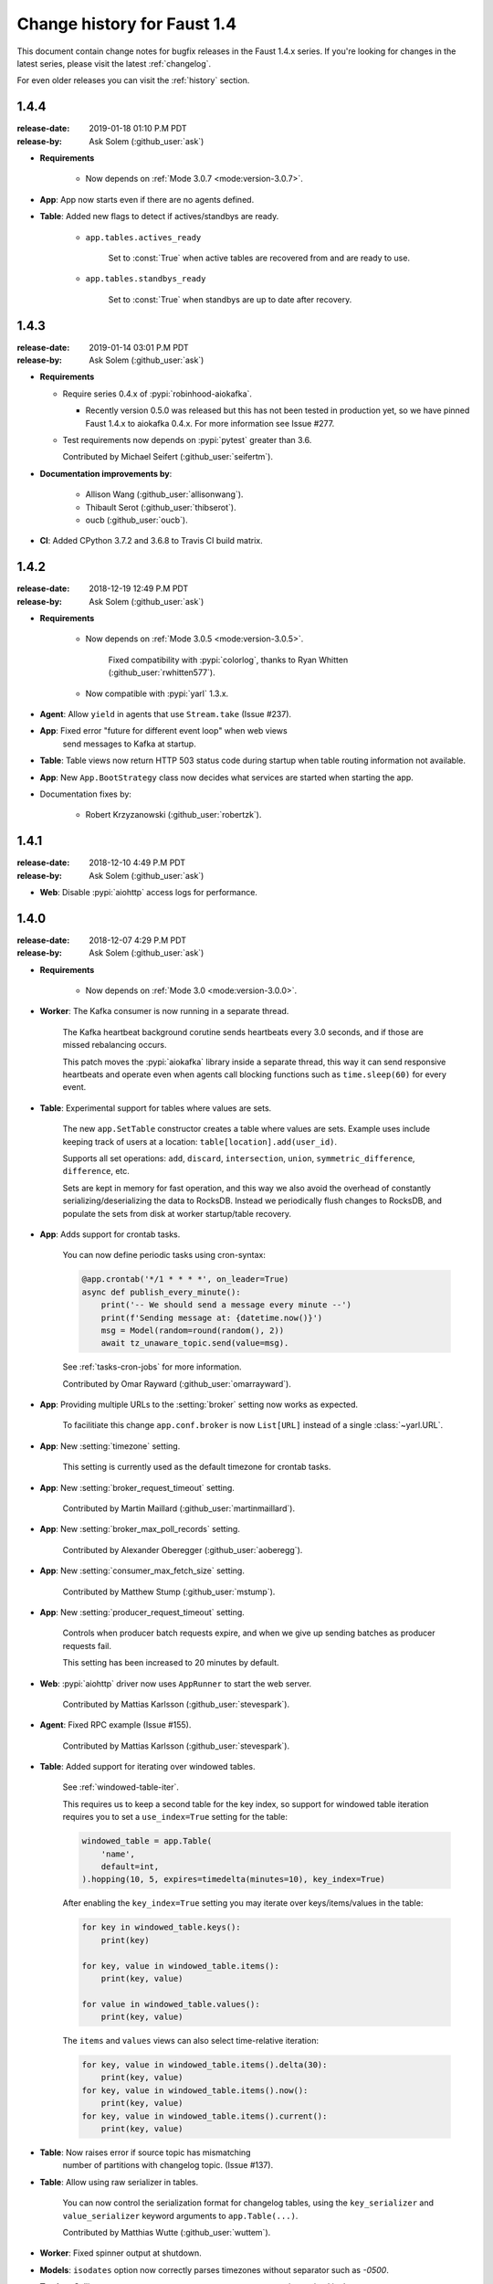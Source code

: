 .. _changelog-1.4:

==============================
 Change history for Faust 1.4
==============================

This document contain change notes for bugfix releases in
the Faust 1.4.x series. If you're looking for changes in the latest
series, please visit the latest :ref:`changelog`.

For even older releases you can visit the :ref:`history` section.

.. _version-1.4.4:

1.4.4
=====
:release-date: 2019-01-18 01:10 P.M PDT
:release-by: Ask Solem (:github_user:`ask`)

- **Requirements**

    + Now depends on :ref:`Mode 3.0.7 <mode:version-3.0.7>`.

- **App**: App now starts even if there are no agents defined.

- **Table**: Added new flags to detect if actives/standbys are ready.

    - ``app.tables.actives_ready``

        Set to :const:`True` when active tables are recovered from
        and are ready to use.

    - ``app.tables.standbys_ready``

        Set to :const:`True` when standbys are up to date after
        recovery.

.. _version-1.4.3:

1.4.3
=====
:release-date: 2019-01-14 03:01 P.M PDT
:release-by: Ask Solem (:github_user:`ask`)

- **Requirements**

  + Require series 0.4.x of :pypi:`robinhood-aiokafka`.

    - Recently version 0.5.0 was released but this has not been tested
      in production yet, so we have pinned Faust 1.4.x to aiokafka 0.4.x.
      For more information see Issue #277.

  + Test requirements now depends on :pypi:`pytest` greater than 3.6.

    Contributed by Michael Seifert (:github_user:`seifertm`).

- **Documentation improvements by**:

    + Allison Wang (:github_user:`allisonwang`).
    + Thibault Serot (:github_user:`thibserot`).
    + oucb (:github_user:`oucb`).

- **CI**: Added CPython 3.7.2 and 3.6.8 to Travis CI build matrix.

.. _version-1.4.2:

1.4.2
=====
:release-date: 2018-12-19 12:49 P.M PDT
:release-by: Ask Solem (:github_user:`ask`)

- **Requirements**

    + Now depends on :ref:`Mode 3.0.5 <mode:version-3.0.5>`.

        Fixed compatibility with :pypi:`colorlog`,
        thanks to Ryan Whitten (:github_user:`rwhitten577`).

    + Now compatible with :pypi:`yarl` 1.3.x.

- **Agent**: Allow ``yield`` in agents that use ``Stream.take`` (Issue #237).

- **App**: Fixed error "future for different event loop" when web views
           send messages to Kafka at startup.

- **Table**: Table views now return HTTP 503 status code during startup
  when table routing information not available.

- **App**: New ``App.BootStrategy`` class now decides what services
  are started when starting the app.

- Documentation fixes by:

    - Robert Krzyzanowski (:github_user:`robertzk`).

.. _version-1.4.1:

1.4.1
=====
:release-date: 2018-12-10 4:49 P.M PDT
:release-by: Ask Solem (:github_user:`ask`)

- **Web**: Disable :pypi:`aiohttp` access logs for performance.

.. _version-1.4.0:

1.4.0
=====
:release-date: 2018-12-07 4:29 P.M PDT
:release-by: Ask Solem (:github_user:`ask`)

- **Requirements**

    + Now depends on :ref:`Mode 3.0 <mode:version-3.0.0>`.

- **Worker**: The Kafka consumer is now running in a separate thread.

    The Kafka heartbeat background corutine sends heartbeats every 3.0 seconds,
    and if those are missed rebalancing occurs.

    This patch moves the :pypi:`aiokafka` library inside a separate thread,
    this way it can send responsive heartbeats and operate even when agents
    call blocking functions such as ``time.sleep(60)`` for every event.

- **Table**: Experimental support for tables where values are sets.

    The new ``app.SetTable`` constructor creates a table where values are sets.
    Example uses include keeping track of users at a location:
    ``table[location].add(user_id)``.

    Supports all set operations: ``add``, ``discard``, ``intersection``,
    ``union``, ``symmetric_difference``, ``difference``, etc.

    Sets are kept in memory for fast operation, and this way we also avoid
    the overhead of constantly serializing/deserializing the data to RocksDB.
    Instead we periodically flush changes to RocksDB, and populate the sets
    from disk at worker startup/table recovery.

- **App**: Adds support for crontab tasks.

    You can now define periodic tasks using cron-syntax:

    .. sourcecode:: python

        @app.crontab('*/1 * * * *', on_leader=True)
        async def publish_every_minute():
            print('-- We should send a message every minute --')
            print(f'Sending message at: {datetime.now()}')
            msg = Model(random=round(random(), 2))
            await tz_unaware_topic.send(value=msg).

    See :ref:`tasks-cron-jobs` for more information.

    Contributed by Omar Rayward (:github_user:`omarrayward`).

- **App**: Providing multiple URLs to the :setting:`broker` setting
  now works as expected.

    To facilitiate this change ``app.conf.broker`` is now
    ``List[URL]`` instead of a single :class:`~yarl.URL`.

- **App**: New :setting:`timezone` setting.

    This setting is currently used as the default timezone for crontab tasks.

- **App**: New :setting:`broker_request_timeout` setting.

    Contributed by Martin Maillard (:github_user:`martinmaillard`).

- **App**: New :setting:`broker_max_poll_records` setting.

    Contributed by Alexander Oberegger (:github_user:`aoberegg`).

- **App**: New :setting:`consumer_max_fetch_size` setting.

    Contributed by Matthew Stump (:github_user:`mstump`).

- **App**: New :setting:`producer_request_timeout` setting.

    Controls when producer batch requests expire, and when we give up
    sending batches as producer requests fail.

    This setting has been increased to 20 minutes by default.

- **Web**: :pypi:`aiohttp` driver now uses ``AppRunner`` to start the web
  server.

    Contributed by Mattias Karlsson (:github_user:`stevespark`).

- **Agent**: Fixed RPC example (Issue #155).

    Contributed by Mattias Karlsson (:github_user:`stevespark`).

- **Table**: Added support for iterating over windowed tables.

    See :ref:`windowed-table-iter`.

    This requires us to keep a second table for the key index, so support
    for windowed table iteration requires you to set a ``use_index=True``
    setting for the table:

    .. sourcecode:: python

        windowed_table = app.Table(
            'name',
            default=int,
        ).hopping(10, 5, expires=timedelta(minutes=10), key_index=True)

    After enabling the ``key_index=True`` setting you may iterate over
    keys/items/values in the table:

    .. sourcecode:: python

        for key in windowed_table.keys():
            print(key)

        for key, value in windowed_table.items():
            print(key, value)

        for value in windowed_table.values():
            print(key, value)

    The ``items`` and ``values`` views can also select time-relative
    iteration:

    .. sourcecode:: python

        for key, value in windowed_table.items().delta(30):
            print(key, value)
        for key, value in windowed_table.items().now():
            print(key, value)
        for key, value in windowed_table.items().current():
            print(key, value)

- **Table**: Now raises error if source topic has mismatching
   number of partitions with changelog topic. (Issue #137).

- **Table**: Allow using raw serializer in tables.

    You can now control the serialization format for changelog tables,
    using the ``key_serializer`` and ``value_serializer`` keyword
    arguments to ``app.Table(...)``.

    Contributed by Matthias Wutte (:github_user:`wuttem`).

- **Worker**: Fixed spinner output at shutdown.

- **Models**: ``isodates`` option now correctly parses
  timezones without separator such as `-0500`.

- **Testing**: Calling ``AgentTestWrapper.put`` now propagates exceptions
  raised in the agent.

- **App**: Default value for :setting:`stream_recovery_delay` is now 3.0
  seconds.

- **CLI**: New command "clean_versions" used to delete old version directories
  (Issue #68).

- **Web**: Added view decorators: ``takes_model`` and ``gives_model``.
